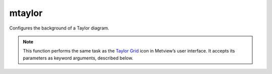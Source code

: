 
mtaylor
=========================

.. container::
    
    .. container:: leftside

        .. image:: /_static/MTAYLOR.png
           :width: 48px

    .. container:: rightside

		Configures the background of a Taylor diagram.


		.. note:: This function performs the same task as the `Taylor Grid <https://confluence.ecmwf.int/display/METV/Taylor+Grid>`_ icon in Metview’s user interface. It accepts its parameters as keyword arguments, described below.


.. py:function:: mtaylor(**kwargs)
  
    Defines the background of a Taylor diagram.


    :param taylor_label: Text of the main label.
    :type taylor_label: str, default: "correlation"

    :param taylor_label_colour: Colour of the label.
    :type taylor_label_colour: str, default: "navy"

    :param taylor_label_height: Height (cm) of the label.
    :type taylor_label_height: number, default: 0.35

    :param taylor_primary_grid_increment: Grid increment for the primary grid (standard deviation).
    :type taylor_primary_grid_increment: number, default: 0.5

    :param taylor_primary_grid_line_colour: Colour of the primary grid.
    :type taylor_primary_grid_line_colour: str, default: "navy"

    :param taylor_primary_grid_line_thickness: Thickness of the primary grid.
    :type taylor_primary_grid_line_thickness: int, default: 1

    :param taylor_primary_grid_line_style: Line style of the primary grid.
    :type taylor_primary_grid_line_style: {"solid", "dash", "dot", "chain_dash", "chain_dot"}, default: "solid"

    :param taylor_primary_grid_reference: Reference value for the primary grid.
    :type taylor_primary_grid_reference: number, default: 0.5

    :param taylor_reference_line_colour: Colour of the reference line.
    :type taylor_reference_line_colour: str, default: "navy"

    :param taylor_reference_line_thickness: Thickness of the reference line.
    :type taylor_reference_line_thickness: int, default: 2

    :param taylor_reference_line_style: Line style of the reference line.
    :type taylor_reference_line_style: {"solid", "dash", "dot", "chain_dash", "chain_dot"}, default: "solid"

    :param taylor_primary_label: Enables labels of the primary grid.
    :type taylor_primary_label: {"on", "off"}, default: "on"

    :param taylor_primary_label_colour: Colour of the labels of the primary grid.
    :type taylor_primary_label_colour: str, default: "navy"

    :param taylor_primary_label_height: Height (cm) of the labels of the primary grid.
    :type taylor_primary_label_height: number, default: 0.35

    :param taylor_secondary_grid: Enables the plotting of the secondary (standard deviation) grid.
    :type taylor_secondary_grid: {"on", "off"}, default: "off"

    :param taylor_secondary_grid_reference: Reference value used for the secondary grid.
    :type taylor_secondary_grid_reference: number, default: 0.5

    :param taylor_secondary_grid_increment: Increment used for the secondary grid.
    :type taylor_secondary_grid_increment: number, default: 0.5

    :param taylor_secondary_grid_line_colour: Colour of the secondary grid.
    :type taylor_secondary_grid_line_colour: str, default: "navy"

    :param taylor_secondary_grid_line_thickness: Thickness of the secondary grid.
    :type taylor_secondary_grid_line_thickness: int, default: 1

    :param taylor_secondary_grid_line_style: Line style of the secondary grid.
    :type taylor_secondary_grid_line_style: {"solid", "dash", "dot", "chain_dash", "chain_dot"}, default: "solid"

    :param taylor_secondary_label: Enables labels for the secondary grid.
    :type taylor_secondary_label: {"on", "off"}, default: "on"

    :param taylor_secondary_label_colour: Colour of the labels for the secondary grid.
    :type taylor_secondary_label_colour: str, default: "navy"

    :param taylor_secondary_label_height: Height (cm) of the labels for the secondary grid.
    :type taylor_secondary_label_height: number, default: 0.35

    :rtype: :class:`Request`


.. mv-minigallery:: mtaylor

